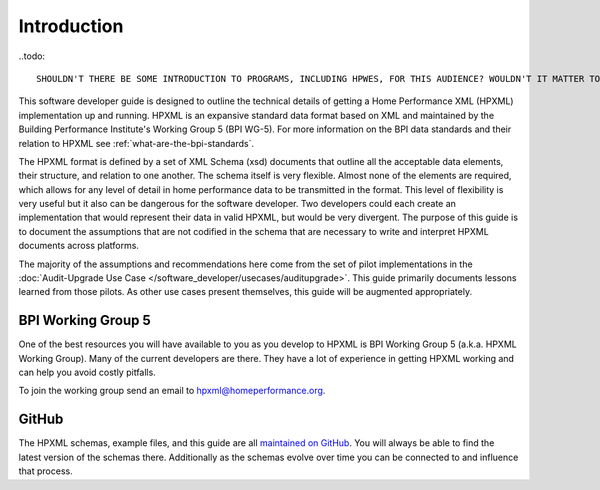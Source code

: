 Introduction
############

..todo:: 

    SHOULDN'T THERE BE SOME INTRODUCTION TO PROGRAMS, INCLUDING HPWES, FOR THIS AUDIENCE? WOULDN'T IT MATTER TO THEM TO KNOW FOR WHAT THE DATA WILL BE PRIMARILY (INITIALLY) USED? SIMILARLY, PERHAPS THERE IS A NEED FOR THIS TYPE OF INTRO TO THE SOFTWARE DEVELOPMENT COMMUNITY ON THE PROGRAM ADMIN GUIDE.

This software developer guide is designed to outline the technical details of
getting a Home Performance XML (HPXML) implementation up and running. HPXML is
an expansive standard data format based on XML and maintained by the Building
Performance Institute's Working Group 5 (BPI WG-5). For more information on the
BPI data standards and their relation to HPXML see
:ref:`what-are-the-bpi-standards`. 

The HPXML format is defined by a set of XML Schema (xsd) documents that outline
all the acceptable data elements, their structure, and relation to one another.
The schema itself is very flexible. Almost none of the elements are required,
which allows for any level of detail in home performance data to be transmitted
in the format. This level of flexibility is very useful but it also can be
dangerous for the software developer. Two developers could each create an
implementation that would represent their data in valid HPXML, but would be very
divergent. The purpose of this guide is to document the assumptions that are not
codified in the schema that are necessary to write and interpret HPXML documents
across platforms.

The majority of the assumptions and recommendations here come from the set of
pilot implementations in the :doc:`Audit-Upgrade Use Case
</software_developer/usecases/auditupgrade>`. This guide primarily documents
lessons learned from those pilots. As other use cases present themselves, this
guide will be augmented appropriately.

BPI Working Group 5
*******************

One of the best resources you will have available to you as you develop to HPXML
is BPI Working Group 5 (a.k.a. HPXML Working Group). Many of the current
developers are there. They have a lot of experience in getting HPXML working and
can help you avoid costly pitfalls.

To join the working group send an email to hpxml@homeperformance.org.

GitHub
******

The HPXML schemas, example files, and this guide are all `maintained on GitHub
<https://github.com/hpxmlwg/hpxml>`_. You will always be able to find the latest
version of the schemas there. Additionally as the schemas evolve over time you
can be connected to and influence that process. 


